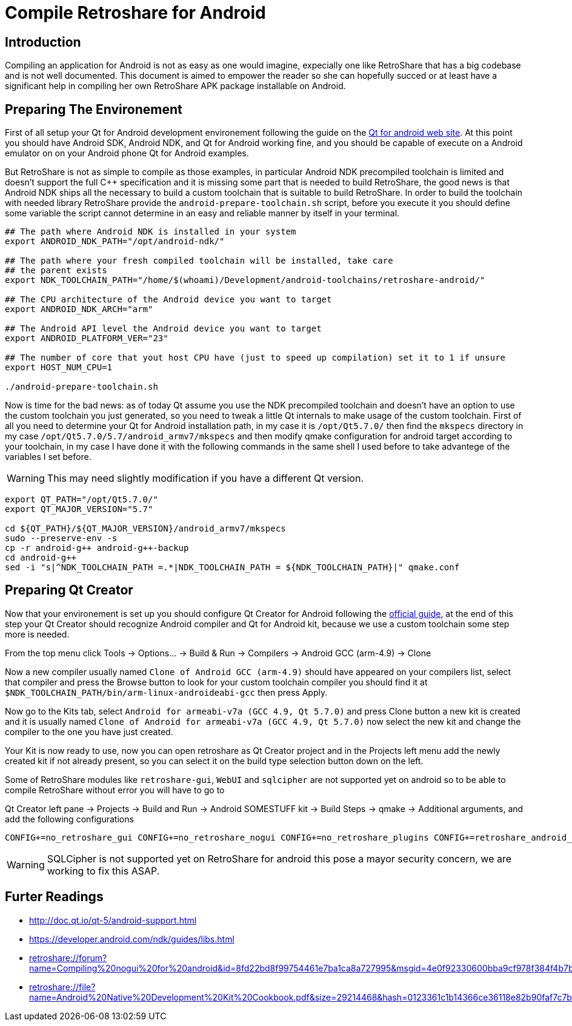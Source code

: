 Compile Retroshare for Android
==============================

== Introduction

Compiling an application for Android is not as easy as one would imagine, expecially one like RetroShare that has a big codebase and is not well documented. This document is aimed to empower the reader so she can hopefully succed or at least have a significant help in compiling her own RetroShare APK package installable on Android.

== Preparing The Environement

First of all setup your Qt for Android development environement following the guide on the link:http://doc.qt.io/qt-5/androidgs.html[Qt for android web site].
At this point you should have Android SDK, Android NDK, and Qt for Android working fine, and you should be capable of execute on a Android emulator on on your Android phone Qt for Android examples.

But RetroShare is not as simple to compile as those examples, in particular Android NDK precompiled toolchain is limited and doesn't support the full C++ specification and it is missing some part that is needed to build RetroShare, the good news is that Android NDK ships all the necessary to build a custom toolchain that is suitable to build RetroShare. In order to build the toolchain with needed library RetroShare provide the +android-prepare-toolchain.sh+  script, before you execute it you should define some variable the script cannot determine in an easy and reliable manner by itself in your terminal.

[source,bash]
-------------------------------------------------------------------------------
## The path where Android NDK is installed in your system
export ANDROID_NDK_PATH="/opt/android-ndk/"

## The path where your fresh compiled toolchain will be installed, take care
## the parent exists
export NDK_TOOLCHAIN_PATH="/home/$(whoami)/Development/android-toolchains/retroshare-android/"

## The CPU architecture of the Android device you want to target
export ANDROID_NDK_ARCH="arm"

## The Android API level the Android device you want to target
export ANDROID_PLATFORM_VER="23"

## The number of core that yout host CPU have (just to speed up compilation) set it to 1 if unsure
export HOST_NUM_CPU=1

./android-prepare-toolchain.sh
-------------------------------------------------------------------------------

Now is time for the bad news: as of today Qt assume you use the NDK precompiled toolchain and doesn't have an option to use the custom toolchain you just generated, so you need to tweak a little Qt internals to make usage of the custom toolchain. First of all you need to determine your Qt for Android installation path, in my case it is +/opt/Qt5.7.0/+ then find the +mkspecs+ directory in my case +/opt/Qt5.7.0/5.7/android_armv7/mkspecs+ and then modify qmake configuration for android target according to your toolchain, in my case I have done it with the following commands in the same shell I used before to take advantege of the variables I set before.

WARNING: This may need slightly modification if you have a different Qt version.

[source,bash]
-------------------------------------------------------------------------------
export QT_PATH="/opt/Qt5.7.0/"
export QT_MAJOR_VERSION="5.7"

cd ${QT_PATH}/${QT_MAJOR_VERSION}/android_armv7/mkspecs
sudo --preserve-env -s
cp -r android-g++ android-g++-backup
cd android-g++
sed -i "s|^NDK_TOOLCHAIN_PATH =.*|NDK_TOOLCHAIN_PATH = ${NDK_TOOLCHAIN_PATH}|" qmake.conf
-------------------------------------------------------------------------------


== Preparing Qt Creator

Now that your environement is set up you should configure Qt Creator for Android following the link:http://doc.qt.io/qtcreator/creator-developing-android.html[official guide], at the end of this step your Qt Creator should recognize Android compiler and Qt for Android kit, because we use a custom toolchain some step more is needed.

From the top menu click Tools -> Options... -> Build &amp; Run -> Compilers -> Android GCC (arm-4.9) -> Clone

Now a new compiler usually named +Clone of Android GCC (arm-4.9)+ should have appeared on your compilers list, select that compiler and press the Browse button to look for your custom toolchain compiler you should find it at +$NDK_TOOLCHAIN_PATH/bin/arm-linux-androideabi-gcc+ then press Apply.

Now go to the Kits tab, select +Android for armeabi-v7a (GCC 4.9, Qt 5.7.0)+ and press Clone button a new kit is created and it is usually named +Clone of Android for armeabi-v7a (GCC 4.9, Qt 5.7.0)+ now select the new kit and change the compiler to the one you have just created.

Your Kit is now ready to use, now you can open retroshare as Qt Creator project and in the Projects left menu add the newly created kit if not already present, so you can select it on the build type selection button down on the left.

Some of RetroShare modules like +retroshare-gui+, +WebUI+ and +sqlcipher+ are not supported yet on android so to be able to compile RetroShare without error you will have to go to +

Qt Creator left pane -> Projects -> Build and Run -> Android SOMESTUFF kit -> Build Steps -> qmake -> Additional arguments, and add the following configurations

[source,makefile]
-------------------------------------------------------------------------------
CONFIG+=no_retroshare_gui CONFIG+=no_retroshare_nogui CONFIG+=no_retroshare_plugins CONFIG+=retroshare_android_service CONFIG+=libresapilocalserver CONFIG+=no_libresapihttpserver CONFIG+=no_sqlcipher CONFIG+=retroshare_qml_app
-------------------------------------------------------------------------------

WARNING: SQLCipher is not supported yet on RetroShare for android this pose a mayor security concern, we are working to fix this ASAP.


== Furter Readings

- link:http://doc.qt.io/qt-5/android-support.html[]
- link:https://developer.android.com/ndk/guides/libs.html[]
- link:retroshare://forum?name=Compiling%20nogui%20for%20android&id=8fd22bd8f99754461e7ba1ca8a727995&msgid=4e0f92330600bba9cf978f384f4b7b2f2ca64eff[]
- link:retroshare://file?name=Android%20Native%20Development%20Kit%20Cookbook.pdf&size=29214468&hash=0123361c1b14366ce36118e82b90faf7c7b1b136[]
